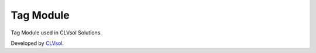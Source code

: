 Tag Module
==========

Tag Module used in CLVsol Solutions.

Developed by `CLVsol <https://clvsol.com>`_.
